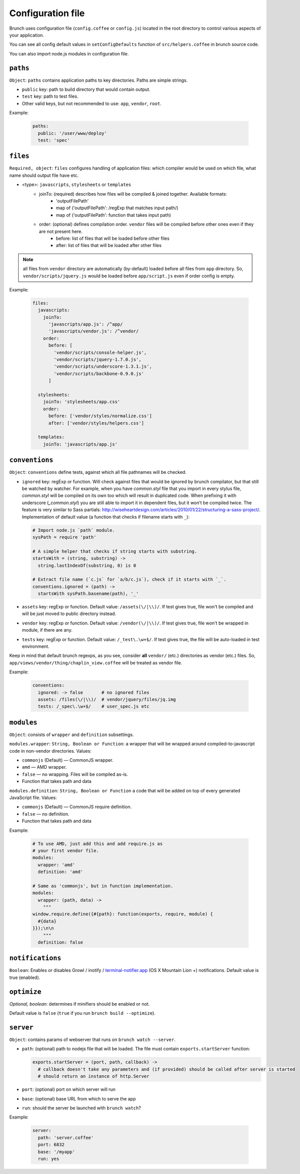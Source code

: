 ******************
Configuration file
******************

Brunch uses configuration file (``config.coffee`` or ``config.js``) located in the root directory to control various aspects of your application.

You can see all config default values in ``setConfigDefaults`` function of ``src/helpers.coffee`` in brunch source code.

You can also import node.js modules in configuration file.

``paths``
=============

``Object``: ``paths`` contains application paths to key directories. Paths are simple strings.

* ``public`` key: path to build directory that would contain output.
* ``test`` key: path to test files.

* Other valid keys, but not recommended to use: ``app``, ``vendor``, ``root``.

Example:

  .. code-block:: coffeescript

    paths:
      public: '/user/www/deploy'
      test: 'spec'

``files``
=========

``Required, object``: ``files`` configures handling of application files: which compiler would be used on which file, what name should output file have etc.

* <type>: ``javascripts``, ``stylesheets`` or ``templates``
    * joinTo: (required) describes how files will be compiled & joined together. Available formats:
        * 'outputFilePath'
        * map of ('outputFilePath': /regExp that matches input path/)
        * map of ('outputFilePath': function that takes input path)
    * order: (optional) defines compilation order. ``vendor`` files will be compiled before other ones even if they are not present here.
        * before: list of files that will be loaded before other files
        * after: list of files that will be loaded after other files

.. note::

    all files from ``vendor`` directory are automatically (by-default) loaded before all files from ``app`` directory. So, ``vendor/scripts/jquery.js`` would be loaded before ``app/script.js`` even if order config is empty.

Example:

  .. code-block:: coffeescript

    files:
      javascripts:
        joinTo:
          'javascripts/app.js': /^app/
          'javascripts/vendor.js': /^vendor/
        order:
          before: [
            'vendor/scripts/console-helper.js',
            'vendor/scripts/jquery-1.7.0.js',
            'vendor/scripts/underscore-1.3.1.js',
            'vendor/scripts/backbone-0.9.0.js'
          ]

      stylesheets:
        joinTo: 'stylesheets/app.css'
        order:
          before: ['vendor/styles/normalize.css']
          after: ['vendor/styles/helpers.css']

      templates:
        joinTo: 'javascripts/app.js'

``conventions``
===============

``Object``: ``conventions`` define tests, against which all file pathnames will be checked.

* ``ignored`` key: regExp or function. Will check against files that would be ignored by brunch compilator, but that still be watched by watcher. For example, when you have `common.styl` file that you import in every stylus file, `common.styl` will be compiled on its own too which will result in duplicated code. When prefixing it with underscore (`_common.styl`) you are still able to import it in dependent files, but it won’t be compiled twice. The feature is very similar to Sass partials: http://wiseheartdesign.com/articles/2010/01/22/structuring-a-sass-project/. Implementation of default value (a function that checks if filename starts with ``_``):

  .. code-block:: coffeescript

    # Import node.js `path` module.
    sysPath = require 'path'

    # A simple helper that checks if string starts with substring.
    startsWith = (string, substring) ->
      string.lastIndexOf(substring, 0) is 0

    # Extract file name (`c.js` for `a/b/c.js`), check if it starts with `_`.
    conventions.ignored = (path) ->
      startsWith sysPath.basename(path), '_'


* ``assets`` key: regExp or function. Default value: ``/assets(\/|\\)/``. If test gives true, file won't be compiled and will be just moved to public directory instead.
* ``vendor`` key: regExp or function. Default value: ``/vendor(\/|\\)/``. If test gives true, file won't be wrapped in module, if there are any.
* ``tests`` key: regExp or function. Default value: ``/_test\.\w+$/``. If test gives true, the file will be auto-loaded in test environment.

Keep in mind that default brunch regexps, as you see, consider **all** ``vendor/`` (etc.) directories as vendor (etc.) files. So, ``app/views/vendor/thing/chaplin_view.coffee`` will be treated as vendor file.

Example:

  .. code-block:: coffeescript

    conventions:
      ignored: -> false       # no ignored files
      assets: /files(\/|\\)/  # vendor/jquery/files/jq.img
      tests: /_spec\.\w+$/    # user_spec.js etc

``modules``
===========

``Object``: consists of ``wrapper`` and ``definition`` subsettings.

``modules.wrapper``: ``String, Boolean or Function``: a wrapper that will be wrapped around compiled-to-javascript code in non-vendor directories. Values:

* ``commonjs`` (Default) — CommonJS wrapper.
* ``amd`` — AMD wrapper.
* ``false`` — no wrapping. Files will be compiled as-is.
* Function that takes path and data

``modules.definition``: ``String, Boolean or Function`` a code that will be added on top of every generated JavaScript file. Values:

* ``commonjs`` (Default) — CommonJS require definition.
* ``false`` — no definition.
* Function that takes path and data

Example:

  .. code-block:: coffeescript

    # To use AMD, just add this and add require.js as
    # your first vendor file.
    modules:
      wrapper: 'amd'
      definition: 'amd'

    # Same as 'commonjs', but in function implementation.
    modules:
      wrapper: (path, data) ->
        """
    window.require.define({#{path}: function(exports, require, module) {
      #{data}
    }});\n\n
        """
      definition: false

``notifications``
=================

``Boolean``: Enables or disables Growl / inotify / `terminal-notifier.app <https://github.com/alloy/terminal-notifier#download>`_ (OS X Mountain Lion +) notifications. Default value is true (enabled).

``optimize``
==========

`Optional, boolean`: determines if minifiers should be enabled or not.

Default value is ``false`` (``true`` if you run ``brunch build --optimize``).

``server``
==========

``Object``: contains params of webserver that runs on ``brunch watch --server``.

* ``path``: (optional) path to nodejs file that will be loaded. The file must contain ``exports.startServer`` function: 
    
  .. code-block:: coffeescript

    exports.startServer = (port, path, callback) ->
      # callback doesn't take any parameters and (if provided) should be called after server is started
      # should return an instance of http.Server

* ``port``: (optional) port on which server will run
* ``base``: (optional) base URL from which to serve the app
* ``run``: should the server be launched with ``brunch watch``?

Example:

  .. code-block:: coffeescript

    server:
      path: 'server.coffee'
      port: 6832
      base: '/myapp'
      run: yes
